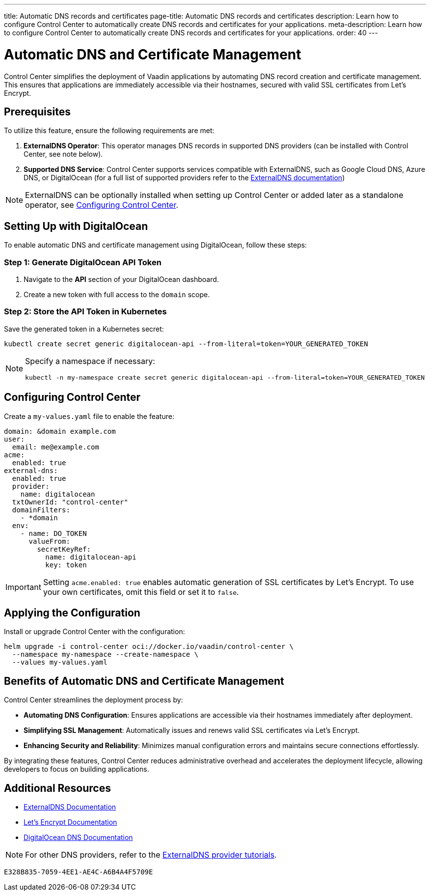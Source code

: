 ---
title: Automatic DNS records and certificates
page-title: Automatic DNS records and certificates
description: Learn how to configure Control Center to automatically create DNS records and certificates for your applications.
meta-description: Learn how to configure Control Center to automatically create DNS records and certificates for your applications.
order: 40
---

= Automatic DNS and Certificate Management

Control Center simplifies the deployment of Vaadin applications by automating DNS record creation and certificate management. This ensures that applications are immediately accessible via their hostnames, secured with valid SSL certificates from Let's Encrypt.

== Prerequisites

To utilize this feature, ensure the following requirements are met:

1. **ExternalDNS Operator**: This operator manages DNS records in supported DNS providers (can be installed with Control Center, see note below).
2. **Supported DNS Service**: Control Center supports services compatible with ExternalDNS, such as Google Cloud DNS, Azure DNS, or DigitalOcean (for a full list of supported providers refer to the https://github.com/kubernetes-sigs/external-dns[ExternalDNS documentation])

[NOTE]
====
ExternalDNS can be optionally installed when setting up Control Center or added later as a standalone operator, see <<Configuring Control Center>>.
====

== Setting Up with DigitalOcean

To enable automatic DNS and certificate management using DigitalOcean, follow these steps:

=== Step 1: Generate DigitalOcean API Token

1. Navigate to the **API** section of your DigitalOcean dashboard.
2. Create a new token with full access to the `domain` scope.

=== Step 2: Store the API Token in Kubernetes

Save the generated token in a Kubernetes secret:

[source,bash]
----
kubectl create secret generic digitalocean-api --from-literal=token=YOUR_GENERATED_TOKEN
----

[NOTE]
====
Specify a namespace if necessary:

[source,bash]
----
kubectl -n my-namespace create secret generic digitalocean-api --from-literal=token=YOUR_GENERATED_TOKEN
----
====

== Configuring Control Center

Create a `my-values.yaml` file to enable the feature:

[source,yaml]
----
domain: &domain example.com
user:
  email: me@example.com
acme:
  enabled: true
external-dns:
  enabled: true
  provider:
    name: digitalocean
  txtOwnerId: "control-center"
  domainFilters:
    - *domain
  env:
    - name: DO_TOKEN
      valueFrom:
        secretKeyRef:
          name: digitalocean-api
          key: token
----

[IMPORTANT]
====
Setting `acme.enabled: true` enables automatic generation of SSL certificates by Let's Encrypt. To use your own certificates, omit this field or set it to `false`.
====

== Applying the Configuration

Install or upgrade Control Center with the configuration:

[source,bash]
----
helm upgrade -i control-center oci://docker.io/vaadin/control-center \
  --namespace my-namespace --create-namespace \
  --values my-values.yaml
----

== Benefits of Automatic DNS and Certificate Management

Control Center streamlines the deployment process by:

- **Automating DNS Configuration**: Ensures applications are accessible via their hostnames immediately after deployment.
- **Simplifying SSL Management**: Automatically issues and renews valid SSL certificates via Let's Encrypt.
- **Enhancing Security and Reliability**: Minimizes manual configuration errors and maintains secure connections effortlessly.

By integrating these features, Control Center reduces administrative overhead and accelerates the deployment lifecycle, allowing developers to focus on building applications.

== Additional Resources

- https://kubernetes-sigs.github.io/external-dns/latest/[ExternalDNS Documentation]
- https://letsencrypt.org/docs/[Let's Encrypt Documentation]
- https://docs.digitalocean.com/products/networking/dns/[DigitalOcean DNS Documentation]

[NOTE]
====
For other DNS providers, refer to the https://github.com/kubernetes-sigs/external-dns/blob/master/docs/tutorials.md[ExternalDNS provider tutorials].
====

[discussion-id]`E328B835-7059-4EE1-AE4C-A6B4A4F5709E`
